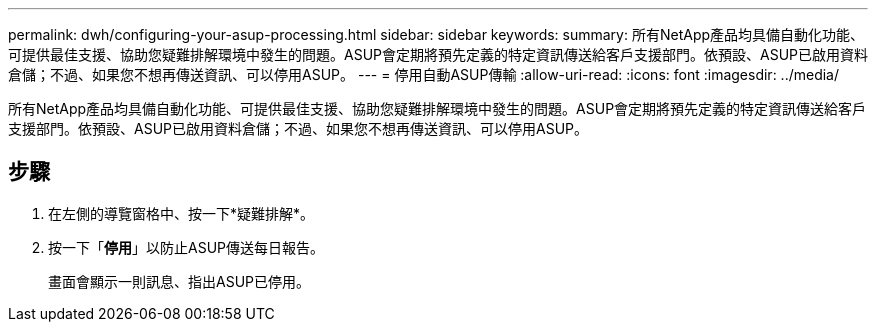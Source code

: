 ---
permalink: dwh/configuring-your-asup-processing.html 
sidebar: sidebar 
keywords:  
summary: 所有NetApp產品均具備自動化功能、可提供最佳支援、協助您疑難排解環境中發生的問題。ASUP會定期將預先定義的特定資訊傳送給客戶支援部門。依預設、ASUP已啟用資料倉儲；不過、如果您不想再傳送資訊、可以停用ASUP。 
---
= 停用自動ASUP傳輸
:allow-uri-read: 
:icons: font
:imagesdir: ../media/


[role="lead"]
所有NetApp產品均具備自動化功能、可提供最佳支援、協助您疑難排解環境中發生的問題。ASUP會定期將預先定義的特定資訊傳送給客戶支援部門。依預設、ASUP已啟用資料倉儲；不過、如果您不想再傳送資訊、可以停用ASUP。



== 步驟

. 在左側的導覽窗格中、按一下*疑難排解*。
. 按一下「*停用*」以防止ASUP傳送每日報告。
+
畫面會顯示一則訊息、指出ASUP已停用。


